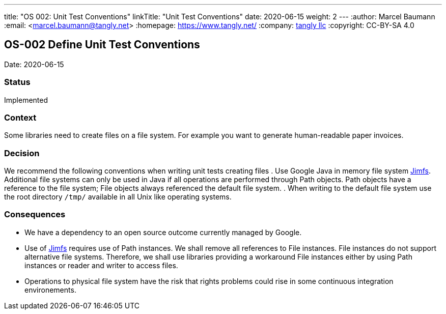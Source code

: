 ---
title: "OS 002: Unit Test Conventions"
linkTitle: "Unit Test Conventions"
date: 2020-06-15
weight: 2
---
:author: Marcel Baumann
:email: <marcel.baumann@tangly.net>
:homepage: https://www.tangly.net/
:company: https://www.tangly.net/[tangly llc]
:copyright: CC-BY-SA 4.0

== OS-002 Define Unit Test Conventions

Date: 2020-06-15

=== Status

Implemented

=== Context

Some libraries need to create files on a file system.
For example you want to generate human-readable paper invoices.

=== Decision

We recommend the following conventions when writing unit tests creating files . Use Google Java in memory file system https://github.com/google/jimfs[Jimfs].
Additional file systems can only be used in Java if all operations are performed through Path objects.
Path objects have a reference to the file system; File objects always referenced the default file system.
. When writing to the default file system use the root directory ``/tmp/`` available in all Unix like operating systems.

=== Consequences

* We have a dependency to an open source outcome currently managed by Google.
* Use of https://github.com/google/jimfs[Jimfs] requires use of Path instances.
We shall remove all references to File instances.
File instances do not support alternative file systems.
Therefore, we shall use libraries providing a workaround File instances either by using Path instances or reader and writer to access files.
* Operations to physical file system have the risk that rights problems could rise in some continuous integration environements.